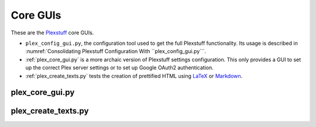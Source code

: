 ================================================
Core GUIs
================================================

These are the Plexstuff_ core GUIs.

* ``plex_config_gui.py``, the configuration tool used to get the full Plexstuff functionality. Its usage is described in :numref:`Consolidating Plexstuff Configuration With ``plex_config_gui.py```.

* :ref:`plex_core_gui.py` is a more archaic version of Plexstuff settings configuration. This only provides a GUI to set up the correct Plex server settings or to set up Google OAuth2 authentication.

* :ref:`plex_create_texts.py` tests the creation of prettified HTML using LaTeX_ or Markdown_.

.. _plex_core_gui.py_label:

plex_core_gui.py
^^^^^^^^^^^^^^^^^^^^^^^

.. _plex_create_texts.py_label:

plex_create_texts.py
^^^^^^^^^^^^^^^^^^^^^^^

.. _Plexstuff: https://plexstuff.readthedocs.io
.. _LaTeX: https://www.latex-project.org
.. _Markdown: https://daringfireball.net/projects/markdown
